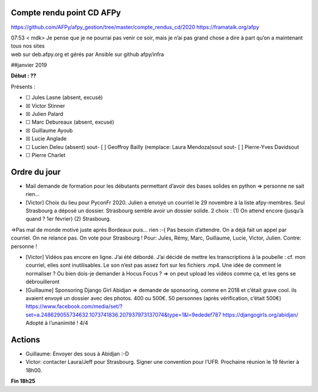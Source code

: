 Compte rendu point CD AFPy
==========================

https://github.com/AFPy/afpy\_gestion/tree/master/compte\_rendus\_cd/2020
https://framatalk.org/afpy

| 07:53 < mdk> Je pense que je ne pourrai pas venir ce soir, mais je
  n’ai pas grand chose a dire à part qu’on a maintenant tous nos sites
| web sur deb.afpy.org et gérés par Ansible sur github afpy/infra

##janvier 2019

**Début : ??**

Présents :

-  ☐ Jules Lasne (absent, excusé)
-  ☒ Victor Stinner
-  ☒ Julien Palard
-  ☐ Marc Debureaux (absent, excusé)
-  ☒ Guillaume Ayoub
-  ☒ Lucie Anglade
-  ☐ Lucien Deleu (absent) sout- [ ] Geoffroy Bailly (remplace: Laura
   Mendoza)sout sout- [ ] Pierre-Yves Davidsout
-  ☐ Pierre Charlet

Ordre du jour
=============

-  Mail demande de formation pour les débutants permettant d’avoir des
   bases solides en python => personne ne sait rien…

-  [Victor] Choix du lieu pour PyconFr 2020. Julien a envoyé un courriel
   le 29 novembre à la liste afpy-membres. Seul Strasbourg a déposé un
   dossier. Strasbourg semble avoir un dossier solide. 2 choix : (1) On
   attend encore (jusqu’à quand ? 1er février) (2) Strasbourg.

=>Pas mal de monde motivé juste après Bordeaux puis… rien :-( Pas besoin
d’attendre. On a déjà fait un appel par courriel. On ne relance pas. On
vote pour Strasbourg ! Pour: Jules, Rémy, Marc, Guillaume, Lucie,
Victor, Julien. Contre: personne !

-  [Victor] Vidéos pas encore en ligne. J’ai été débordé. J’ai décidé de
   mettre les transcriptions à la poubelle : cf. mon courriel, elles
   sont inutilisables. Le son n’est pas assez fort sur les fichiers
   .mp4. Une idée de comment le normaliser ? Ou bien dois-je demander à
   Hocus Focus ? => on peut upload les vidéos comme ça, et les gens se
   débrouilleront

-  [Guillaume] Sponsoring Django Girl Abidjan => demande de sponsoring,
   comme en 2018 et c’était grave cool. ils avaient envoyé un dossier
   avec des photos. 400 ou 500€. 50 personnes (après vérification,
   c’était 500€)
   https://www.facebook.com/media/set/?set=a.248629055734632.1073741836.207937973137074\&type=1\&l=9ededef787
   https://djangogirls.org/abidjan/ Adopté à l’unanimité ! 4/4

Actions
=======

-  Guillaume: Envoyer des sous à Abidjan :-D
-  Victor: contacter Laura/Jeff pour Strasbourg. Signer une convention
   pour l’UFR. Prochaine réunion le 19 février à 18h00.

**Fin 18h25**
